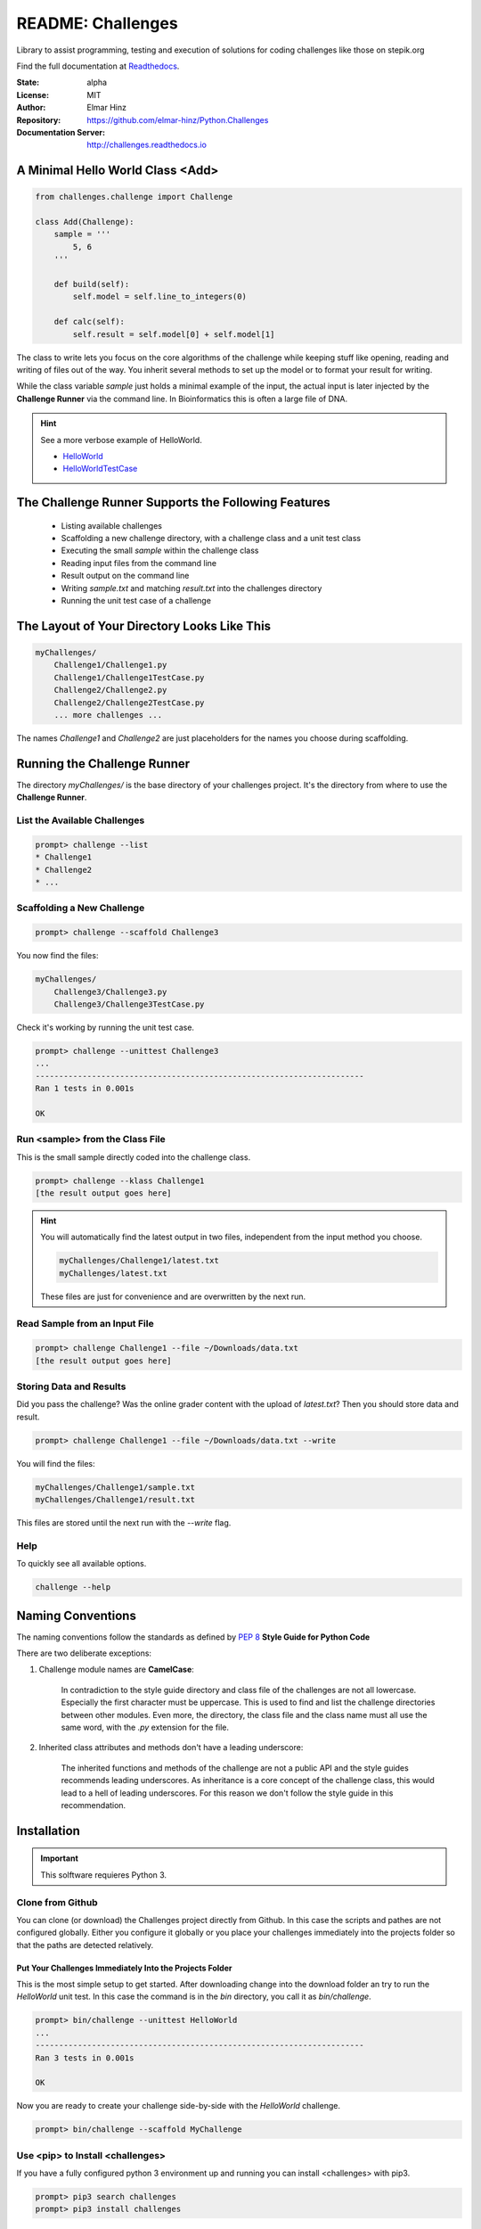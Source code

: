 
==================
README: Challenges
==================

Library to assist programming, testing and execution of solutions for coding
challenges like those on stepik.org

Find the full documentation at Readthedocs_.

.. _Readthedocs: http://challenges.readthedocs.io

:State: alpha
:License: MIT
:Author: Elmar Hinz
:Repository: https://github.com/elmar-hinz/Python.Challenges
:Documentation Server: http://challenges.readthedocs.io |badge|

.. |badge| image:: https://readthedocs.org/projects/challenges/badge/?version=latest
    :target: http://challenges.readthedocs.io/en/latest/?badge=latest
    :alt: Documentation Status

A Minimal Hello World Class <Add>
=================================

.. code-block:: python

    from challenges.challenge import Challenge

    class Add(Challenge):
        sample = '''
            5, 6
        '''

        def build(self):
            self.model = self.line_to_integers(0)

        def calc(self):
            self.result = self.model[0] + self.model[1]

The class to write lets you focus on the core algorithms of the challenge while keeping stuff like opening, reading and
writing of files out of the way. You inherit several methods to set up the model or to format your result for writing.

While the class variable `sample` just holds a minimal example of the input, the actual input is later injected by
the **Challenge Runner** via the command line. In Bioinformatics this is often a large file of DNA.

.. hint:: See a more verbose example of HelloWorld.

    * HelloWorld_
    * HelloWorldTestCase_

.. _HelloWorld: https://github.com/elmar-hinz/Python.Challenges/blob/master/HelloWorld/HelloWorld.py
.. _HelloWorldTestCase: https://github.com/elmar-hinz/Python.Challenges/blob/master/HelloWorld/HelloWorldTestCase.py


The Challenge Runner Supports the Following Features
====================================================

    * Listing available challenges
    * Scaffolding a new challenge directory, with a challenge class and a unit test class
    * Executing the small `sample` within the challenge class
    * Reading input files from the command line
    * Result output on the command line
    * Writing `sample.txt` and matching `result.txt` into the challenges directory
    * Running the unit test case of a challenge

The Layout of Your Directory Looks Like This
============================================

.. code-block:: bash

    myChallenges/
        Challenge1/Challenge1.py
        Challenge1/Challenge1TestCase.py
        Challenge2/Challenge2.py
        Challenge2/Challenge2TestCase.py
        ... more challenges ...

The names `Challenge1` and `Challenge2` are just placeholders for the names you choose during scaffolding.

Running the Challenge Runner
============================

The directory `myChallenges/` is the base directory of your challenges project. It's the directory from where to use the
**Challenge Runner**.


List the Available Challenges
-----------------------------

.. code-block:: bash

    prompt> challenge --list
    * Challenge1
    * Challenge2
    * ...

Scaffolding a New Challenge
---------------------------

.. code-block:: bash

    prompt> challenge --scaffold Challenge3

You now find the files:

.. code-block:: bash

    myChallenges/
        Challenge3/Challenge3.py
        Challenge3/Challenge3TestCase.py

Check it's working by running the unit test case.

.. code-block:: bash

    prompt> challenge --unittest Challenge3
    ...
    ----------------------------------------------------------------------
    Ran 1 tests in 0.001s

    OK

Run <sample> from the Class File
--------------------------------

This is the small sample directly coded into the challenge class.

.. code-block:: bash

    prompt> challenge --klass Challenge1
    [the result output goes here]

.. hint::

    You will automatically find the latest output in two files, independent from the input method you choose.

    .. code-block:: bash

        myChallenges/Challenge1/latest.txt
        myChallenges/latest.txt

    These files are just for convenience and are overwritten by the next run.


Read Sample from an Input File
------------------------------

.. code-block:: bash

    prompt> challenge Challenge1 --file ~/Downloads/data.txt
    [the result output goes here]

Storing Data and Results
------------------------

Did you pass the challenge? Was the online grader content with the upload of `latest.txt`? Then you should store data
and result.

.. code-block:: bash

    prompt> challenge Challenge1 --file ~/Downloads/data.txt --write

You will find the files:

.. code-block:: bash

        myChallenges/Challenge1/sample.txt
        myChallenges/Challenge1/result.txt

This files are stored until the next run with the `--write` flag.

Help
----

To quickly see all available options.

.. code-block:: bash

    challenge --help

Naming Conventions
==================

The naming conventions follow the standards as defined by `PEP 8`_ **Style Guide for Python Code**

.. _`PEP 8`: https://www.python.org/dev/peps/pep-0008/

There are two deliberate exceptions:

1. Challenge module names are **CamelCase**:

    In contradiction to the style guide directory and class file of the challenges are not all lowercase. Especially the
    first character must be uppercase. This is used to find and list the challenge directories between other modules.
    Even more, the directory, the class file and the class name must all use the same word, with the `.py` extension for
    the file.

2. Inherited class attributes and methods don't have a leading underscore:

    The inherited functions and methods of the challenge are not a public API and the style guides recommends leading
    underscores. As inheritance is a core concept of the challenge class, this would lead to a hell of leading
    underscores. For this reason we don't follow the style guide in this recommendation.

Installation
============

.. important::

    This solftware requieres Python 3.

Clone from Github
-----------------

You can clone (or download) the Challenges project directly from Github. In this case the scripts and pathes are not
configured globally. Either you configure it globally or you place your challenges immediately into the projects folder
so that the paths are detected relatively.

Put Your Challenges Immediately Into the Projects Folder
........................................................

This is the most simple setup to get started. After downloading change into the download folder an try to run the
`HelloWorld` unit test. In this case the command is in the `bin` directory, you call it as `bin/challenge`.

.. code-block:: bash

    prompt> bin/challenge --unittest HelloWorld
    ...
    ----------------------------------------------------------------------
    Ran 3 tests in 0.001s

    OK

Now you are ready to create your challenge side-by-side with the `HelloWorld` challenge.

.. code-block:: bash

    prompt> bin/challenge --scaffold MyChallenge

Use <pip> to Install <challenges>
---------------------------------

If you have a fully configured python 3 environment up and running you can install <challenges> with pip3.

.. code-block:: bash

    prompt> pip3 search challenges
    prompt> pip3 install challenges

The library will be included into the python class path. The runner will be globally available as `challenge` or
alternatively as `stepik`.

.. code-block:: bash

    prompt> challenge --version
    challenge 0.1.2

    prompt> stepik --version
    stepik 0.1.2


